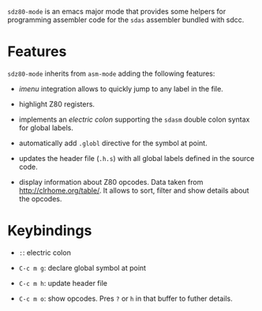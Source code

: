 =sdz80-mode= is an emacs major mode that provides some helpers for
programming assembler code for the =sdas= assembler bundled with sdcc.

* Features

=sdz80-mode= inherits from =asm-mode= adding the following features:

- /imenu/ integration allows to quickly jump to any label in the file.

- highlight Z80 registers.

- implements an /electric colon/ supporting the =sdasm= double colon
  syntax for global labels.

- automatically add =.globl= directive for the symbol at point.

- updates the header file (=.h.s=) with all global labels defined in
  the source code.

- display information about Z80 opcodes. Data taken from
  http://clrhome.org/table/. It allows to sort, filter and show
  details about the opcodes.


* Keybindings

- =:=: electric colon

- =C-c m g=: declare global symbol at point

- =C-c m h=: update header file

- =C-c m o=: show opcodes. Pres =?= or =h= in that buffer to futher
  details.

# Local Variables:
# ispell-dictionary: "en"
# End:
